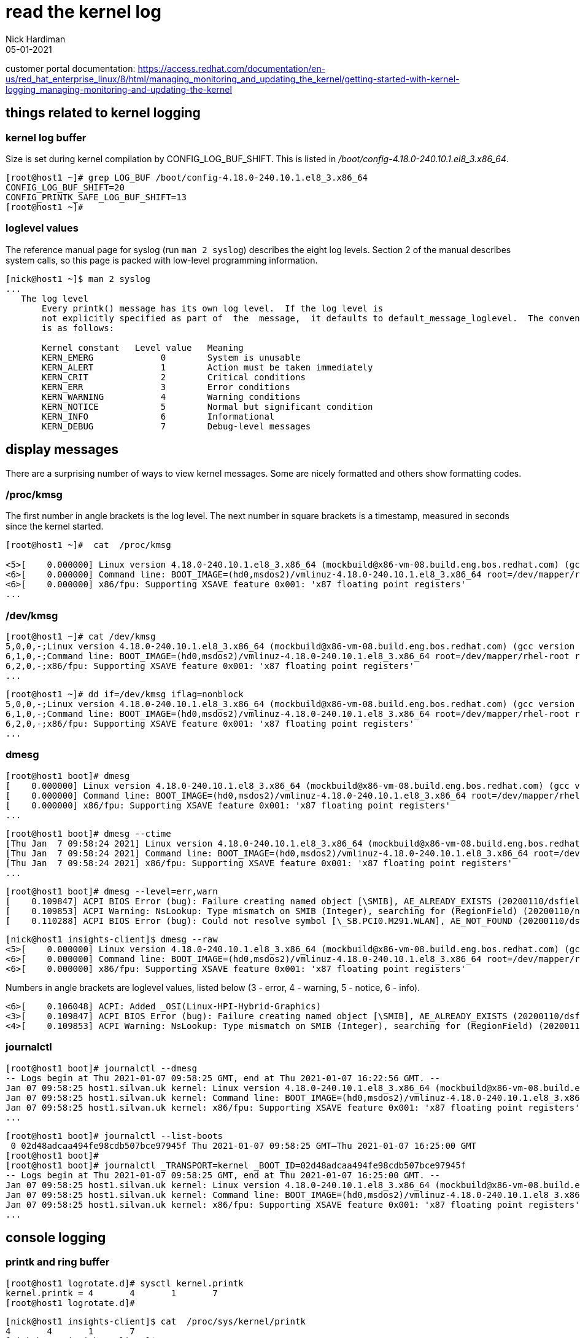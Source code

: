 = read the kernel log 
Nick Hardiman 
:source-highlighter: pygments
:revdate: 05-01-2021

customer portal documentation: 
https://access.redhat.com/documentation/en-us/red_hat_enterprise_linux/8/html/managing_monitoring_and_updating_the_kernel/getting-started-with-kernel-logging_managing-monitoring-and-updating-the-kernel



== things related to kernel logging 

=== kernel log buffer 

Size is set during kernel compilation by CONFIG_LOG_BUF_SHIFT. 
This is listed in 
_/boot/config-4.18.0-240.10.1.el8_3.x86_64_.

[source,shell]
----
[root@host1 ~]# grep LOG_BUF /boot/config-4.18.0-240.10.1.el8_3.x86_64 
CONFIG_LOG_BUF_SHIFT=20
CONFIG_PRINTK_SAFE_LOG_BUF_SHIFT=13
[root@host1 ~]# 
----

       
=== loglevel values 

The reference manual page for syslog (run `man 2 syslog`) describes the eight log levels. 
Section 2 of the manual describes system calls, so this page is packed with low-level programming information. 

[source,shell]
----
[nick@host1 ~]$ man 2 syslog
...
   The log level
       Every printk() message has its own log level.  If the log level is 
       not explicitly specified as part of  the  message,  it defaults to default_message_loglevel.  The conventional meaning of the log level 
       is as follows:

       Kernel constant   Level value   Meaning
       KERN_EMERG             0        System is unusable
       KERN_ALERT             1        Action must be taken immediately
       KERN_CRIT              2        Critical conditions
       KERN_ERR               3        Error conditions
       KERN_WARNING           4        Warning conditions
       KERN_NOTICE            5        Normal but significant condition
       KERN_INFO              6        Informational
       KERN_DEBUG             7        Debug-level messages
----



== display messages 

There are a surprising number of ways to view kernel messages. 
Some are nicely formatted and others show formatting codes. 

=== /proc/kmsg 

The first number in angle brackets is the log level. 
The next number in square brackets is a timestamp, measured in seconds since the kernel started.

[source,shell]
----
[root@host1 ~]#  cat  /proc/kmsg

<5>[    0.000000] Linux version 4.18.0-240.10.1.el8_3.x86_64 (mockbuild@x86-vm-08.build.eng.bos.redhat.com) (gcc version 8.3.1 20191121 (Red Hat 8.3.1-5) (GCC)) #1 SMP Wed Dec 16 03:30:52 EST 2020
<6>[    0.000000] Command line: BOOT_IMAGE=(hd0,msdos2)/vmlinuz-4.18.0-240.10.1.el8_3.x86_64 root=/dev/mapper/rhel-root ro crashkernel=auto resume=/dev/mapper/rhel-swap rd.lvm.lv=rhel/root rd.lvm.lv=rhel/swap rhgb quiet
<6>[    0.000000] x86/fpu: Supporting XSAVE feature 0x001: 'x87 floating point registers'
...
----

=== /dev/kmsg 

[source,shell]
----
[root@host1 ~]# cat /dev/kmsg 
5,0,0,-;Linux version 4.18.0-240.10.1.el8_3.x86_64 (mockbuild@x86-vm-08.build.eng.bos.redhat.com) (gcc version 8.3.1 20191121 (Red Hat 8.3.1-5) (GCC)) #1 SMP Wed Dec 16 03:30:52 EST 2020
6,1,0,-;Command line: BOOT_IMAGE=(hd0,msdos2)/vmlinuz-4.18.0-240.10.1.el8_3.x86_64 root=/dev/mapper/rhel-root ro crashkernel=auto resume=/dev/mapper/rhel-swap rd.lvm.lv=rhel/root rd.lvm.lv=rhel/swap rhgb quiet
6,2,0,-;x86/fpu: Supporting XSAVE feature 0x001: 'x87 floating point registers'
...
----

[source,shell]
----
[root@host1 ~]# dd if=/dev/kmsg iflag=nonblock
5,0,0,-;Linux version 4.18.0-240.10.1.el8_3.x86_64 (mockbuild@x86-vm-08.build.eng.bos.redhat.com) (gcc version 8.3.1 20191121 (Red Hat 8.3.1-5) (GCC)) #1 SMP Wed Dec 16 03:30:52 EST 2020
6,1,0,-;Command line: BOOT_IMAGE=(hd0,msdos2)/vmlinuz-4.18.0-240.10.1.el8_3.x86_64 root=/dev/mapper/rhel-root ro crashkernel=auto resume=/dev/mapper/rhel-swap rd.lvm.lv=rhel/root rd.lvm.lv=rhel/swap rhgb quiet
6,2,0,-;x86/fpu: Supporting XSAVE feature 0x001: 'x87 floating point registers'
...
----


=== dmesg

[source,shell]
----
[root@host1 boot]# dmesg 
[    0.000000] Linux version 4.18.0-240.10.1.el8_3.x86_64 (mockbuild@x86-vm-08.build.eng.bos.redhat.com) (gcc version 8.3.1 20191121 (Red Hat 8.3.1-5) (GCC)) #1 SMP Wed Dec 16 03:30:52 EST 2020
[    0.000000] Command line: BOOT_IMAGE=(hd0,msdos2)/vmlinuz-4.18.0-240.10.1.el8_3.x86_64 root=/dev/mapper/rhel-root ro crashkernel=auto resume=/dev/mapper/rhel-swap rd.lvm.lv=rhel/root rd.lvm.lv=rhel/swap rhgb quiet
[    0.000000] x86/fpu: Supporting XSAVE feature 0x001: 'x87 floating point registers'
...
----

[source,shell]
----
[root@host1 boot]# dmesg --ctime
[Thu Jan  7 09:58:24 2021] Linux version 4.18.0-240.10.1.el8_3.x86_64 (mockbuild@x86-vm-08.build.eng.bos.redhat.com) (gcc version 8.3.1 20191121 (Red Hat 8.3.1-5) (GCC)) #1 SMP Wed Dec 16 03:30:52 EST 2020
[Thu Jan  7 09:58:24 2021] Command line: BOOT_IMAGE=(hd0,msdos2)/vmlinuz-4.18.0-240.10.1.el8_3.x86_64 root=/dev/mapper/rhel-root ro crashkernel=auto resume=/dev/mapper/rhel-swap rd.lvm.lv=rhel/root rd.lvm.lv=rhel/swap rhgb quiet
[Thu Jan  7 09:58:24 2021] x86/fpu: Supporting XSAVE feature 0x001: 'x87 floating point registers'
...
----

[source,shell]
----
[root@host1 boot]# dmesg --level=err,warn
[    0.109847] ACPI BIOS Error (bug): Failure creating named object [\SMIB], AE_ALREADY_EXISTS (20200110/dsfield-629)
[    0.109853] ACPI Warning: NsLookup: Type mismatch on SMIB (Integer), searching for (RegionField) (20200110/nsaccess-703)
[    0.110288] ACPI BIOS Error (bug): Could not resolve symbol [\_SB.PCI0.M291.WLAN], AE_NOT_FOUND (20200110/dswload2-160)
----

[source,shell]
----
[nick@host1 insights-client]$ dmesg --raw 
<5>[    0.000000] Linux version 4.18.0-240.10.1.el8_3.x86_64 (mockbuild@x86-vm-08.build.eng.bos.redhat.com) (gcc version 8.3.1 20191121 (Red Hat 8.3.1-5) (GCC)) #1 SMP Wed Dec 16 03:30:52 EST 2020
<6>[    0.000000] Command line: BOOT_IMAGE=(hd0,msdos2)/vmlinuz-4.18.0-240.10.1.el8_3.x86_64 root=/dev/mapper/rhel-root ro crashkernel=auto resume=/dev/mapper/rhel-swap rd.lvm.lv=rhel/root rd.lvm.lv=rhel/swap rhgb quiet
<6>[    0.000000] x86/fpu: Supporting XSAVE feature 0x001: 'x87 floating point registers'
----

Numbers in angle brackets are loglevel values, listed below 
(3 - error, 4 - warning, 5 - notice, 6 - info).

[source,shell]
----
<6>[    0.106048] ACPI: Added _OSI(Linux-HPI-Hybrid-Graphics)
<3>[    0.109847] ACPI BIOS Error (bug): Failure creating named object [\SMIB], AE_ALREADY_EXISTS (20200110/dsfield-629)
<4>[    0.109853] ACPI Warning: NsLookup: Type mismatch on SMIB (Integer), searching for (RegionField) (20200110/nsaccess-703)
----



=== journalctl

[source,shell]
----
[root@host1 boot]# journalctl --dmesg 
-- Logs begin at Thu 2021-01-07 09:58:25 GMT, end at Thu 2021-01-07 16:22:56 GMT. --
Jan 07 09:58:25 host1.silvan.uk kernel: Linux version 4.18.0-240.10.1.el8_3.x86_64 (mockbuild@x86-vm-08.build.eng.bos.redhat.com) (>
Jan 07 09:58:25 host1.silvan.uk kernel: Command line: BOOT_IMAGE=(hd0,msdos2)/vmlinuz-4.18.0-240.10.1.el8_3.x86_64 root=/dev/mapper>
Jan 07 09:58:25 host1.silvan.uk kernel: x86/fpu: Supporting XSAVE feature 0x001: 'x87 floating point registers'
...
----

[source,shell]
----
[root@host1 boot]# journalctl --list-boots
 0 02d48adcaa494fe98cdb507bce97945f Thu 2021-01-07 09:58:25 GMT—Thu 2021-01-07 16:25:00 GMT
[root@host1 boot]# 
[root@host1 boot]# journalctl _TRANSPORT=kernel _BOOT_ID=02d48adcaa494fe98cdb507bce97945f
-- Logs begin at Thu 2021-01-07 09:58:25 GMT, end at Thu 2021-01-07 16:25:00 GMT. --
Jan 07 09:58:25 host1.silvan.uk kernel: Linux version 4.18.0-240.10.1.el8_3.x86_64 (mockbuild@x86-vm-08.build.eng.bos.redhat.com) (>
Jan 07 09:58:25 host1.silvan.uk kernel: Command line: BOOT_IMAGE=(hd0,msdos2)/vmlinuz-4.18.0-240.10.1.el8_3.x86_64 root=/dev/mapper>
Jan 07 09:58:25 host1.silvan.uk kernel: x86/fpu: Supporting XSAVE feature 0x001: 'x87 floating point registers'
...
----

== console logging 

=== printk and ring buffer 

[source,shell]
----
[root@host1 logrotate.d]# sysctl kernel.printk
kernel.printk = 4	4	1	7
[root@host1 logrotate.d]# 
----

[source,shell]
----
[nick@host1 insights-client]$ cat  /proc/sys/kernel/printk
4	4	1	7
[nick@host1 insights-client]$ 
----

fields 

* Console log-level, defines the lowest priority of messages printed to the console.
* Default log-level for messages without an explicit log-level attached to them.
* lowest possible log-level configuration for the console log-level.
* default value for the console log-level at boot time.


from
man 2 syslog 

[source,shell]
----
console_loglevel
       Only  messages  with a log level lower than this value will be printed to the console.  The default value for this
       field is DEFAULT_CONSOLE_LOGLEVEL (7), but it is set to 4 if the kernel command line contains the word "quiet", 10
       if  the kernel command line contains the word "debug", and to 15 in case of a kernel fault (the 10 and 15 are just
       silly, and equivalent to 8).  The value of console_loglevel can be set (to a value in the range 1–8) by a syslog()
       call with a type of 8.

default_message_loglevel
       This  value  will  be  used  as the log level for printk() messages that do not have an explicit level.  Up to and
       including Linux 2.6.38, the hard-coded default value for this field was 4 (KERN_WARNING); since Linux 2.6.39,  the
       default  value  is a defined by the kernel configuration option CONFIG_DEFAULT_MESSAGE_LOGLEVEL, which defaults to
       4.

minimum_console_loglevel
       The value in this field is the minimum value to which console_loglevel can be set.

default_console_loglevel
       This is the default value for console_loglevel.
----

command line does contain `quiet`. 

[source,shell]
----
[root@host1 boot]# cat /proc/cmdline 
BOOT_IMAGE=(hd0,msdos2)/vmlinuz-4.18.0-240.10.1.el8_3.x86_64 root=/dev/mapper/rhel-root ro crashkernel=auto resume=/dev/mapper/rhel-swap rd.lvm.lv=rhel/root rd.lvm.lv=rhel/swap rhgb quiet
[root@host1 boot]# 
----
 

== syslog logging

/etc/rsyslog.conf 

[source,shell]
----
#### RULES ####

# Log all kernel messages to the console.
# Logging much else clutters up the screen.
#kern.*                                                 /dev/console
----


=== write to a log file 

Log all messages with facility "kern" and all priorities.


vi /etc/rsyslog.d/kern.conf

[source,shell]
----
# facilities: auth, authpriv, cron, daemon, kern, lpr, mail, news, syslog, user, uucp and local0 through local7
# priorities: debug, info, notice, warning, err, crit, alert and emerg
# for more information, run "man rsyslog.conf"
# selector:
kern.warning        /var/log/kern.log
----

[source,shell]
----
systemctl restart rsyslog
----

All OK? 

[source,shell]
----
systemctl status rsyslog
----

Kernel log messages may be many minutes apart. 
Instead of waiting, tell the kernel to print a help message. 

[source,shell]
----
echo h > /proc/sysrq-trigger
----

The file is created when the first message shows up. 

[source,shell]
----
ls -l /var/log/kern.log
----

The rsyslog process manages this new log file. 

[source,shell]
----
[root@host1 ~]# lsof /var/log/kern.log 
COMMAND   PID USER   FD   TYPE DEVICE SIZE/OFF      NODE NAME
rsyslogd 1546 root    7w   REG  253,0   103851 268823973 /var/log/kern.log
[root@host1 ~]# 
----


=== help 

* `man 2 syslog`         system call provided by the kernel 
* `man 3 syslog`         library call provided by a library 
* `man 3p syslog`        library call, posix version
* `man 5 rsyslog.conf`   File format
* `man 8 rsyslogd`       System administration command


=== kernel messages on the console

=== change console log level 


change for current session.
Increase from 4 (quiet).

Console displays messages with priorities less than the set number, so setting 8 logs everything. 

These three commands do the same thing. 

[source,shell]
----
echo 8 > /proc/sys/kernel/printk
dmesg -n 8
sysctl -w kernel.printk=8
----

[source,shell]
----
[root@host1 boot]# dmesg --console-level 8
[root@host1 boot]# 
[root@host1 boot]# cat /proc/sys/kernel/printk
8	4	1	7
[root@host1 boot]# 
----


== loglevel and the kernel command line

When Grub menu appears, hit a kit to interrupt.

Log everything. 

Edit the kernel command line.
Replace `quiet` with one of these. 

* debug
* systemd.log_level=debug loglevel=8

Log errors only. 

Edit the kernel command line.
Replace `quiet` with something like 

* debug
* systemd.log_level=debug 
* loglevel=8


=== change loglevel in GRUB 

change for all sessions 

decrease from 4 (quiet) 

Edit /etc/default/grub and find this line.

[source,shell]
----
GRUB_CMDLINE_LINUX=" ... quiet"
----

Change it to this. 

[source,shell]
----
GRUB_CMDLINE_LINUX=" ... loglevel=3"
----


== write a message to the kernel ring buffer 

The kernel treats these as messages from user space, not kernel space.
Rsyslog won't treat them as facility: kern 

[source,shell]
----
echo "<2>critical printk message from userspace" >/dev/kmsg
echo "<7>my debug message from userspace" >/dev/kmsg
----

See the result.
[source,shell]
----
dmesg 
----




== systemd 

Linux command line options to send messages to the ring buffer. 

https://freedesktop.org/wiki/Software/systemd/Debugging/
systemd.log_level=debug systemd.log_target=kmsg log_buf_len=1M printk.devkmsg=on

